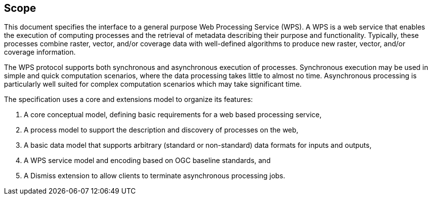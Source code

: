 
== Scope
This document specifies the interface to a general purpose Web Processing Service (WPS). A WPS is a web service that enables the execution of computing processes and the retrieval of metadata describing their purpose and functionality. Typically, these processes combine raster, vector, and/or coverage data with well-defined algorithms to produce new raster, vector, and/or coverage information.

The WPS protocol supports both synchronous and asynchronous execution of processes. Synchronous execution may be used in simple and quick computation scenarios, where the data processing takes little to almost no time. Asynchronous processing is particularly well suited for complex computation scenarios which may take significant time.

The specification uses a core and extensions model to organize its features:

. A core conceptual model, defining basic requirements for a web based processing service,
. A process model to support the description and discovery of processes on the web,
. A basic data model that supports arbitrary (standard or non-standard) data formats for inputs and outputs,
. A WPS service model and encoding based on OGC baseline standards, and
. A Dismiss extension to allow clients to terminate asynchronous processing jobs.

